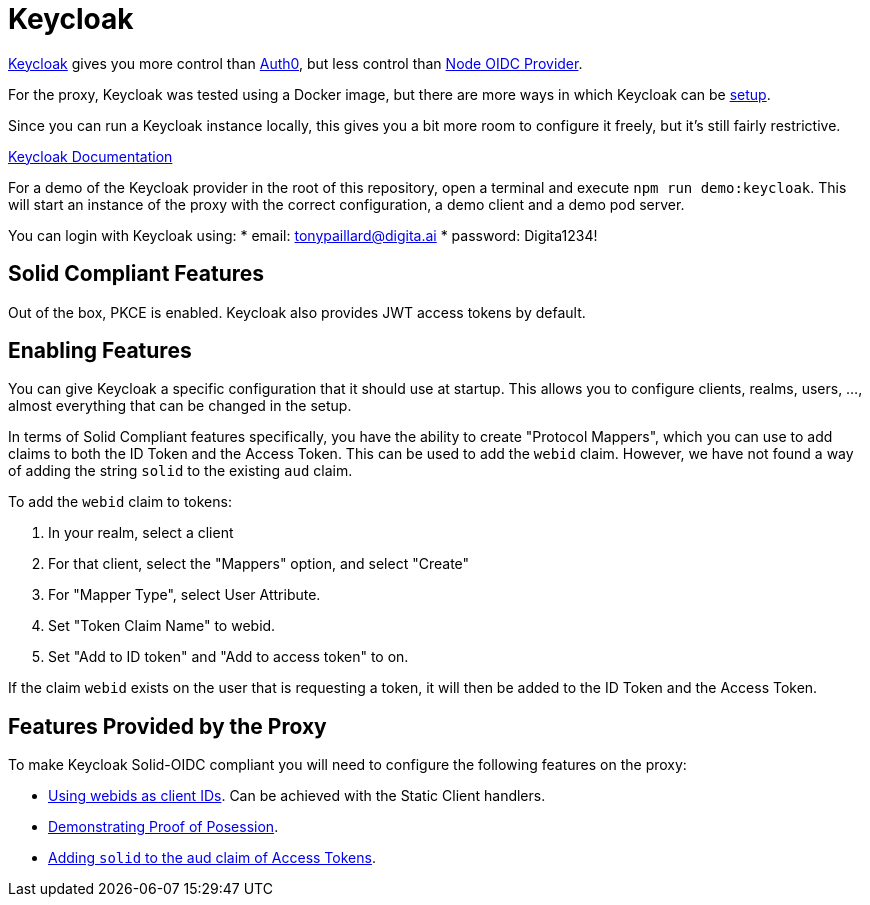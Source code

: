 = Keycloak

https://www.keycloak.org/[Keycloak] gives you more control than xref:auth0.adoc[Auth0], but less control than xref:oidc_provider.adoc[Node OIDC Provider].

For the proxy, Keycloak was tested using a Docker image, but there are more ways in which Keycloak can be https://www.keycloak.org/getting-started[setup].

Since you can run a Keycloak instance locally, this gives you a bit more room to configure it freely, but it's still fairly restrictive.

https://www.keycloak.org/documentation[Keycloak Documentation]

For a demo of the Keycloak provider in the root of this repository, open a terminal and execute `npm run demo:keycloak`. This will start an instance of the proxy with the correct configuration, a demo client and a demo pod server.

You can login with Keycloak using:
    * email: tonypaillard@digita.ai
    * password: Digita1234!

== Solid Compliant Features

Out of the box, PKCE is enabled. Keycloak also provides JWT access tokens by default.

== Enabling Features

You can give Keycloak a specific configuration that it should use at startup. This allows you to configure clients, realms, users, ..., almost everything that can be changed in the setup.

In terms of Solid Compliant features specifically, you have the ability to create "Protocol Mappers", which you can use to add claims to both the ID Token and the Access Token. This can be used to add the `webid` claim. However, we have not found a way of adding the string `solid` to the existing `aud` claim.

To add the `webid` claim to tokens:

. In your realm, select a client
. For that client, select the "Mappers" option, and select "Create"
. For "Mapper Type", select User Attribute.
. Set "Token Claim Name" to webid.
. Set "Add to ID token" and "Add to access token" to on.

If the claim `webid` exists on the user that is requesting a token, it will then be added to the ID Token and the Access Token.

== Features Provided by the Proxy

To make Keycloak Solid-OIDC compliant you will need to configure the following features on the proxy:

* xref:proxy:webids_as_clientids.adoc[Using webids as client IDs]. Can be achieved with the Static Client handlers.
* xref:proxy:dpop.adoc[Demonstrating Proof of Posession].
* xref:proxy:claim_extension.adoc#aud[Adding `solid` to the aud claim of Access Tokens].
